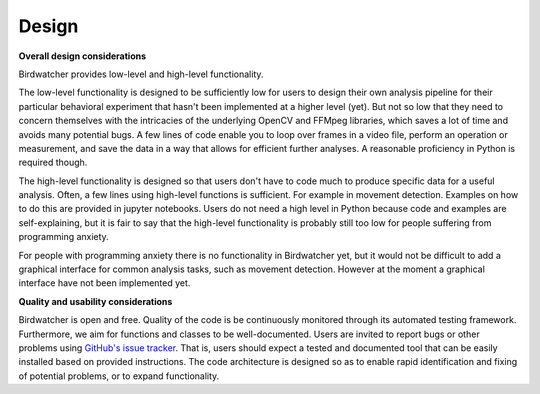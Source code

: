 ######
Design
######

.. contents:: :local:

**Overall design considerations**

Birdwatcher provides low-level and high-level functionality.

The low-level functionality is designed to be sufficiently low for users to design their own analysis pipeline for
their particular behavioral experiment that hasn't been implemented at a higher level (yet). But not so low that they
need to concern themselves with the intricacies of the underlying OpenCV and FFMpeg libraries, which saves a lot of
time and avoids many potential bugs. A few lines of code enable you to loop over frames in a video file, perform an
operation or measurement, and save the data in a way that allows for efficient further analyses. A reasonable
proficiency in Python is required though.

The high-level functionality is designed so that users don't have to code much to produce specific data for a useful
analysis. Often, a few lines using high-level functions is sufficient. For example in movement detection. Examples on
how to do this are provided in jupyter notebooks. Users do not need a high level in Python because code and examples are
self-explaining, but it is fair to say that the high-level functionality is probably still too low for people suffering
from programming anxiety.

For people with programming anxiety there is no functionality in Birdwatcher yet, but it would not be difficult to add
a graphical interface for common analysis tasks, such as movement detection. However at the moment a graphical
interface have not been implemented yet.

**Quality and usability considerations**

Birdwatcher is open and free. Quality of the code is be continuously monitored through its automated testing
framework. Furthermore, we aim for functions and classes to be well-documented. Users are invited to report bugs or
other problems using `GitHub's issue tracker <https://github.com/gbeckers/Birdwatcher/issues>`__. That is, users should
expect a tested and documented tool that can be easily installed based on provided instructions. The code architecture
is designed so as to enable rapid identification and fixing of potential problems, or to expand functionality.



